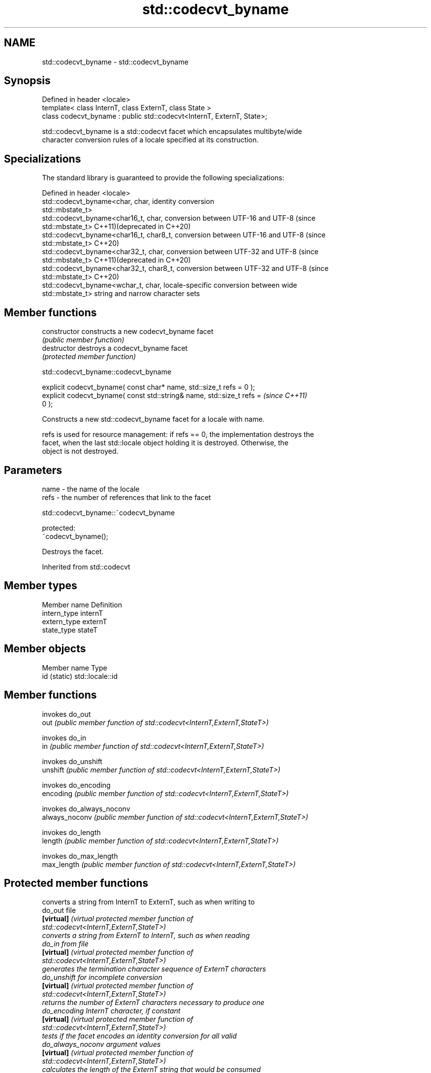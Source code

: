 .TH std::codecvt_byname 3 "2024.06.10" "http://cppreference.com" "C++ Standard Libary"
.SH NAME
std::codecvt_byname \- std::codecvt_byname

.SH Synopsis
   Defined in header <locale>
   template< class InternT, class ExternT, class State >
   class codecvt_byname : public std::codecvt<InternT, ExternT, State>;

   std::codecvt_byname is a std::codecvt facet which encapsulates multibyte/wide
   character conversion rules of a locale specified at its construction.

.SH Specializations

   The standard library is guaranteed to provide the following specializations:

   Defined in header <locale>
   std::codecvt_byname<char, char,        identity conversion
   std::mbstate_t>
   std::codecvt_byname<char16_t, char,    conversion between UTF-16 and UTF-8 (since
   std::mbstate_t>                        C++11)(deprecated in C++20)
   std::codecvt_byname<char16_t, char8_t, conversion between UTF-16 and UTF-8 (since
   std::mbstate_t>                        C++20)
   std::codecvt_byname<char32_t, char,    conversion between UTF-32 and UTF-8 (since
   std::mbstate_t>                        C++11)(deprecated in C++20)
   std::codecvt_byname<char32_t, char8_t, conversion between UTF-32 and UTF-8 (since
   std::mbstate_t>                        C++20)
   std::codecvt_byname<wchar_t, char,     locale-specific conversion between wide
   std::mbstate_t>                        string and narrow character sets

.SH Member functions

   constructor   constructs a new codecvt_byname facet
                 \fI(public member function)\fP
   destructor    destroys a codecvt_byname facet
                 \fI(protected member function)\fP



std::codecvt_byname::codecvt_byname

   explicit codecvt_byname( const char* name, std::size_t refs = 0 );
   explicit codecvt_byname( const std::string& name, std::size_t refs =   \fI(since C++11)\fP
   0 );

   Constructs a new std::codecvt_byname facet for a locale with name.

   refs is used for resource management: if refs == 0, the implementation destroys the
   facet, when the last std::locale object holding it is destroyed. Otherwise, the
   object is not destroyed.

.SH Parameters

   name - the name of the locale
   refs - the number of references that link to the facet



std::codecvt_byname::~codecvt_byname

   protected:
   ~codecvt_byname();

   Destroys the facet.

Inherited from std::codecvt

.SH Member types

   Member name Definition
   intern_type internT
   extern_type externT
   state_type  stateT

.SH Member objects

   Member name Type
   id (static) std::locale::id

.SH Member functions

                 invokes do_out
   out           \fI(public member function of std::codecvt<InternT,ExternT,StateT>)\fP

                 invokes do_in
   in            \fI(public member function of std::codecvt<InternT,ExternT,StateT>)\fP

                 invokes do_unshift
   unshift       \fI(public member function of std::codecvt<InternT,ExternT,StateT>)\fP

                 invokes do_encoding
   encoding      \fI(public member function of std::codecvt<InternT,ExternT,StateT>)\fP

                 invokes do_always_noconv
   always_noconv \fI(public member function of std::codecvt<InternT,ExternT,StateT>)\fP

                 invokes do_length
   length        \fI(public member function of std::codecvt<InternT,ExternT,StateT>)\fP

                 invokes do_max_length
   max_length    \fI(public member function of std::codecvt<InternT,ExternT,StateT>)\fP


.SH Protected member functions

                    converts a string from InternT to ExternT, such as when writing to
   do_out           file
   \fB[virtual]\fP        \fI\fI(virtual protected member function\fP of\fP
                    std::codecvt<InternT,ExternT,StateT>)
                    converts a string from ExternT to InternT, such as when reading
   do_in            from file
   \fB[virtual]\fP        \fI\fI(virtual protected member function\fP of\fP
                    std::codecvt<InternT,ExternT,StateT>)
                    generates the termination character sequence of ExternT characters
   do_unshift       for incomplete conversion
   \fB[virtual]\fP        \fI\fI(virtual protected member function\fP of\fP
                    std::codecvt<InternT,ExternT,StateT>)
                    returns the number of ExternT characters necessary to produce one
   do_encoding      InternT character, if constant
   \fB[virtual]\fP        \fI\fI(virtual protected member function\fP of\fP
                    std::codecvt<InternT,ExternT,StateT>)
                    tests if the facet encodes an identity conversion for all valid
   do_always_noconv argument values
   \fB[virtual]\fP        \fI\fI(virtual protected member function\fP of\fP
                    std::codecvt<InternT,ExternT,StateT>)
                    calculates the length of the ExternT string that would be consumed
   do_length        by conversion into given InternT buffer
   \fB[virtual]\fP        \fI\fI(virtual protected member function\fP of\fP
                    std::codecvt<InternT,ExternT,StateT>)
                    returns the maximum number of ExternT characters that could be
   do_max_length    converted into a single InternT character
   \fB[virtual]\fP        \fI\fI(virtual protected member function\fP of\fP
                    std::codecvt<InternT,ExternT,StateT>)

Inherited from std::codecvt_base

   Member type                                 Definition
   enum result { ok, partial, error, noconv }; Unscoped enumeration type

   Enumeration constant Definition
   ok                   conversion was completed with no error
   partial              not all source characters were converted
   error                encountered an invalid character
   noconv               no conversion required, input and output types are the same

.SH Example

   This example demonstrates reading a GB18030-encoded file using the codecvt facet
   from a GB18030-aware locale.


// Run this code

 #include <fstream>
 #include <iostream>
 #include <locale>
 #include <string>

 int main()
 {
     // GB18030 narrow multibyte encoding
     std::ofstream("text.txt") << "\\x7a"              // letter 'z', U+007a
                                  "\\x81\\x30\\x89\\x38"  // letter 'ß', U+00df
                                  "\\xcb\\xae"          // CJK ideogram '水' (water), U+6c34
                                  "\\x94\\x32\\xbc\\x35"; // musical sign '𝄋' (segno), U+1d10b

     std::wifstream fin("text.txt");
     fin.imbue(std::locale(fin.getloc(),
               new std::codecvt_byname<wchar_t, char, std::mbstate_t>("zh_CN.gb18030")));

     for (wchar_t c; fin.get(c);)
         std::cout << std::hex << std::showbase << static_cast<unsigned>(c) << '\\n';
 }

.SH Possible output:

 0x7a
 0xdf
 0x6c34
 0x1d10b

   Defect reports

   The following behavior-changing defect reports were applied retroactively to
   previously published C++ standards.

     DR   Applied to           Behavior as published               Correct behavior
                     the standard library did not need to       two specializations are
   LWG 21 C++98      provide                                    required
                     any std::codecvt_byname specializations

.SH See also

   codecvt converts between character encodings, including UTF-8, UTF-16, UTF-32
           \fI(class template)\fP
